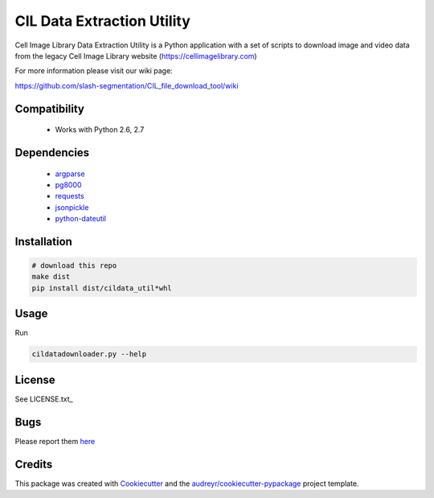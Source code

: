 ===========================
CIL Data Extraction Utility
===========================



.. image:: https://pyup.io/repos/github/slash-segmentation/CIL_file_download_tool/shield.svg
     :target: https://pyup.io/repos/github/slash-segmentation/CIL_file_download_tool/
     :alt: Updates


Cell Image Library Data Extraction Utility is a Python application with a set of
scripts to download image and video data from the legacy Cell Image Library website 
(https://cellimagelibrary.com)

For more information please visit our wiki page:

https://github.com/slash-segmentation/CIL_file_download_tool/wiki

Compatibility
-------------

 * Works with Python 2.6, 2.7

Dependencies
------------

 * `argparse <https://pypi.python.org/pypi/argparse>`_
 * `pg8000 <https://pypi.python.orig/pypi/pg8000>`_
 * `requests <https://pypi.python.org/pypi/requests>`_
 * `jsonpickle <https://pypi.python.org/pypi/jsonpickle>`_
 * `python-dateutil <https://pypi.python.org/pypi/python-dateutil>`_

Installation
------------

.. code:: bash

   # download this repo
   make dist
   pip install dist/cildata_util*whl

Usage
-----

Run 

.. code:: bash

   cildatadownloader.py --help

License
-------

See LICENSE.txt_

Bugs
----

Please report them `here <https://github.com/slash-segmentation/CIL_file_download_tool/issues>`_

Credits
---------

This package was created with Cookiecutter_ and the `audreyr/cookiecutter-pypackage`_ project template.

.. _LICENSE.txt https://github.com/slash-segmentation/CIL_file_download_tool/blob/master/LICENSE.txt
.. _Cookiecutter: https://github.com/audreyr/cookiecutter
.. _`audreyr/cookiecutter-pypackage`: https://github.com/audreyr/cookiecutter-pypackage

